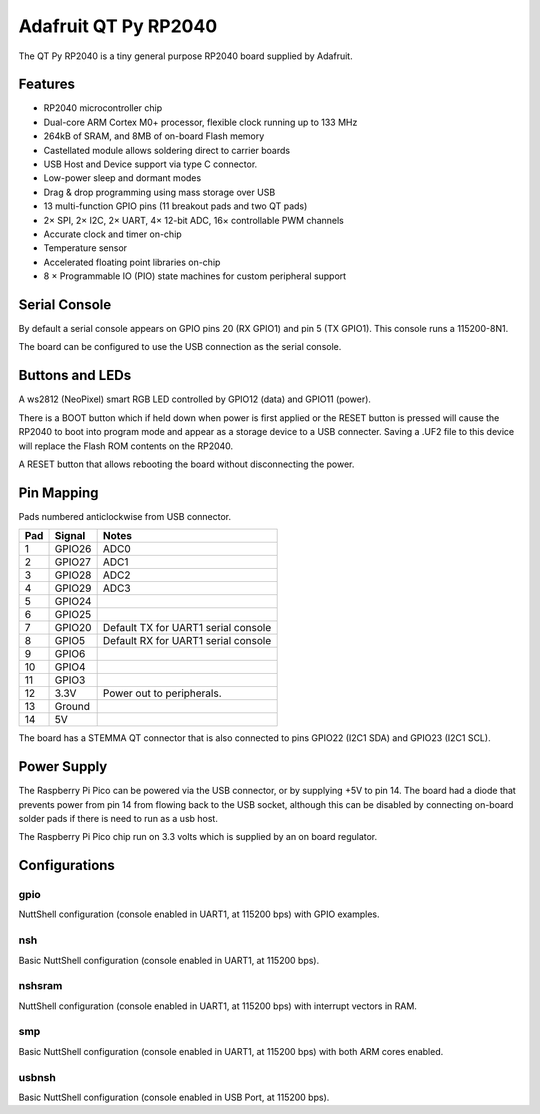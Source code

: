 =======================
Adafruit QT Py RP2040
=======================

The QT Py RP2040 is a tiny general purpose RP2040 board supplied by 
Adafruit.

.. figure:: QT-Py.png
   :align: center

Features
========

* RP2040 microcontroller chip
* Dual-core ARM Cortex M0+ processor, flexible clock running up to 133 MHz
* 264kB of SRAM, and 8MB of on-board Flash memory
* Castellated module allows soldering direct to carrier boards
* USB Host and Device support via type C connector.
* Low-power sleep and dormant modes
* Drag & drop programming using mass storage over USB
* 13 multi-function GPIO pins (11 breakout pads and two QT pads)
* 2× SPI, 2× I2C, 2× UART, 4× 12-bit ADC, 16× controllable PWM channels
* Accurate clock and timer on-chip
* Temperature sensor
* Accelerated floating point libraries on-chip
* 8 × Programmable IO (PIO) state machines for custom peripheral support

Serial Console
==============

By default a serial console appears on GPIO pins 20 (RX GPIO1) and pin 5
(TX GPIO1).  This console runs a 115200-8N1.

The board can be configured to use the USB connection as the serial console.

Buttons and LEDs
================

A ws2812 (NeoPixel) smart RGB LED controlled by GPIO12 (data) and
GPIO11 (power).

There is a BOOT button which if held down when power is first
applied or the RESET button is pressed will cause the RP2040 to
boot into program mode and appear as a storage device to
a USB connecter.  Saving a .UF2 file to this device will 
replace the Flash ROM contents on the RP2040.

A RESET button that allows rebooting the board without disconnecting
the power.

Pin Mapping
===========
Pads numbered anticlockwise from USB connector.

===== ========== ==========
Pad   Signal     Notes
===== ========== ==========
1     GPIO26     ADC0
2     GPIO27     ADC1
3     GPIO28     ADC2
4     GPIO29     ADC3
5     GPIO24
6     GPIO25
7     GPIO20     Default TX for UART1 serial console
8     GPIO5      Default RX for UART1 serial console
9     GPIO6      
10    GPIO4
11    GPIO3
12    3.3V       Power out to peripherals.
13    Ground
14    5V
===== ========== ==========

The board has a STEMMA QT connector that is also connected to
pins GPIO22 (I2C1 SDA) and GPIO23 (I2C1 SCL).

Power Supply 
============

The Raspberry Pi Pico can be powered via the USB connector,
or by supplying +5V to pin 14.  The board had a diode that prevents
power from pin 14 from flowing back to the USB socket, although
this can be disabled by connecting on-board solder pads if there
is need to run as a usb host.

The Raspberry Pi Pico chip run on 3.3 volts which is supplied by
an on board regulator.


Configurations
==============

gpio
--------

NuttShell configuration (console enabled in UART1, at 115200 bps) with GPIO examples.

nsh
---

Basic NuttShell configuration (console enabled in UART1, at 115200 bps).

nshsram
-------

NuttShell configuration (console enabled in UART1, at 115200 bps) with interrupt
vectors in RAM.

smp
---

Basic NuttShell configuration (console enabled in UART1, at 115200 bps) with
both ARM cores enabled.

usbnsh
------

Basic NuttShell configuration (console enabled in USB Port, at 115200 bps).


